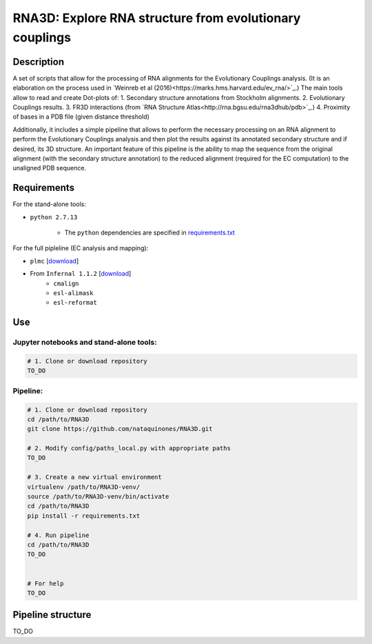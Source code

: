********************************************************
RNA3D: Explore RNA structure from evolutionary couplings
********************************************************

Description
===========
A set of scripts that allow for the processing of RNA alignments for the Evolutionary Couplings analysis. (It is an elaboration on 
the process used in `Weinreb et al (2016)<https://marks.hms.harvard.edu/ev_rna/>`_.) The main tools allow to read and create
Dot-plots of:
1. Secondary structure annotations from Stockholm alignments.
2. Evolutionary Couplings results.
3. FR3D interactions (from `RNA Structure Atlas<http://rna.bgsu.edu/rna3dhub/pdb>`_.)
4. Proximity of bases in a PDB file (given distance threshold)

Additionally, it includes a simple pipeline that allows to perform the necessary processing on an RNA alignment to perform the Evolutionary Couplings analysis and then plot the results against its annotated secondary structure and if desired, its 3D structure. An important feature of this pipeline is the ability to map the sequence from the original alignment (with the secondary structure annotation) to the reduced alignment (required for the EC computation) to the unaligned PDB sequence.

Requirements
============
For the stand-alone tools:

- ``python 2.7.13``

    + The ``python`` dependencies are specified in `requirements.txt <https://github.com/nataquinones/RNA3D/blob/master/requirements.txt>`_

For the full pipleline (EC analysis and mapping):

- ``plmc`` [`download <https://github.com/debbiemarkslab/plmc/>`_]

- From ``Infernal 1.1.2`` [`download <http://eddylab.org/infernal/infernal-1.1.2.tar.gz>`_]
    + ``cmalign``
    + ``esl-alimask``
    + ``esl-reformat``

Use
===
Jupyter notebooks and stand-alone tools:
----------------------------------------
.. code:: bash

    # 1. Clone or download repository
    TO_DO



Pipeline:
---------
.. code:: bash

    # 1. Clone or download repository
    cd /path/to/RNA3D
    git clone https://github.com/nataquinones/RNA3D.git

    # 2. Modify config/paths_local.py with appropriate paths
    TO_DO

    # 3. Create a new virtual environment
    virtualenv /path/to/RNA3D-venv/
    source /path/to/RNA3D-venv/bin/activate
    cd /path/to/RNA3D
    pip install -r requirements.txt

    # 4. Run pipeline
    cd /path/to/RNA3D
    TO_DO


    # For help
    TO_DO




Pipeline structure
==================

TO_DO
